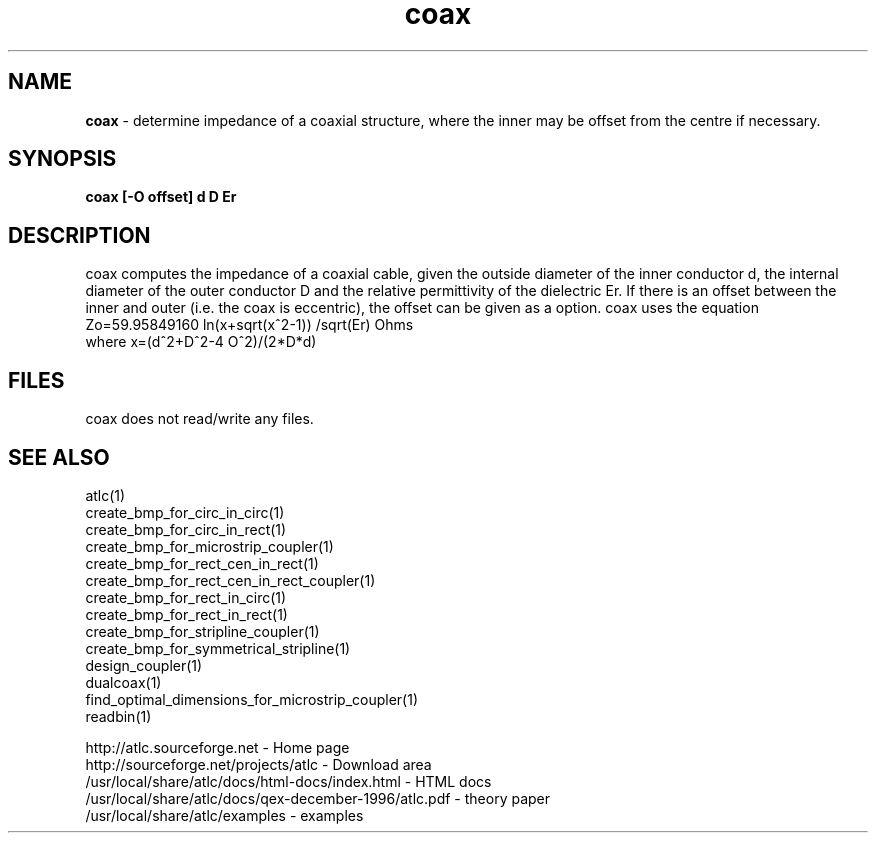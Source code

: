 .TH coax 1 "atlc-4.6.0 28th Oct 2003" "Dr. David Kirkby"
.ds n 5
.SH NAME
\fBcoax\fR - determine impedance of a coaxial structure, where the inner may be offset from the centre if
necessary.
.SH SYNOPSIS
\fBcoax [-O offset] d D Er\fR
.br
.SH DESCRIPTION
coax computes the impedance of a coaxial cable, given the 
outside diameter of the inner conductor d, the internal diameter of the outer 
conductor D and the relative permittivity of the dielectric Er. If there is 
an offset between the inner and outer (i.e. the coax is eccentric), 
the offset can be given as a option. coax uses the 
equation 
.br
.br
Zo=59.95849160 ln(x+sqrt(x^2-1)) /sqrt(Er)  Ohms
.br
.br
where x=(d^2+D^2-4 O^2)/(2*D*d) 
.br
.br
.SH FILES 
coax does not read/write any files. 
.SH SEE ALSO
atlc(1)
.br
create_bmp_for_circ_in_circ(1)
.br
create_bmp_for_circ_in_rect(1)
.br
create_bmp_for_microstrip_coupler(1)
.br
create_bmp_for_rect_cen_in_rect(1)
.br
create_bmp_for_rect_cen_in_rect_coupler(1)
.br
create_bmp_for_rect_in_circ(1)
.br
create_bmp_for_rect_in_rect(1)
.br
create_bmp_for_stripline_coupler(1)
.br
create_bmp_for_symmetrical_stripline(1)
.br
design_coupler(1)
.br
dualcoax(1)
.br
find_optimal_dimensions_for_microstrip_coupler(1)
.br
readbin(1)
.P 
.br
http://atlc.sourceforge.net      - Home page 
.br
http://sourceforge.net/projects/atlc   - Download area
.br
/usr/local/share/atlc/docs/html-docs/index.html  - HTML docs
.br
/usr/local/share/atlc/docs/qex-december-1996/atlc.pdf - theory paper
.br
/usr/local/share/atlc/examples    - examples
.br

